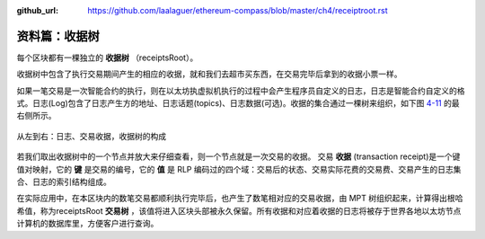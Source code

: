:github_url: https://github.com/laalaguer/ethereum-compass/blob/master/ch4/receiptroot.rst

资料篇：收据树
=================================

每个区块都有一棵独立的 **收据树** （receiptsRoot）。

收据树中包含了执行交易期间产生的相应的收据，就和我们去超市买东西，在交易完毕后拿到的收据小票一样。

如果一笔交易是一次智能合约的执行，则在以太坊执虚拟机执行的过程中会产生程序员自定义的日志，日志是智能合约自定义的格式。日志(Log)包含了日志产生方的地址、日志话题(topics)、日志数据(可选)。收据的集合通过一棵树来组织，如下图 4-11_ 的最右侧所示。

.. _4-11:
.. figure:: /img/Picture41.png
   :align: center
   :width: 700 px

   从左到右：日志、交易收据，收据树的构成


若我们取出收据树中的一个节点并放大来仔细查看，则一个节点就是一次交易的收据。
交易 **收据** (transaction receipt)是一个键值对映射，它的 **键** 是交易的编号，它的 **值** 是 RLP 编码过的四个域：交易后的状态、交易实际花费的交易费、交易产生的日志集合、日志的索引结构组成。

在实际应用中，在本区块内的数笔交易都顺利执行完毕后，也产生了数笔相对应的交易收据，由 MPT 树组织起来，计算得出根哈希值，称为receiptsRoot **交易树** ，该值将进入区块头部被永久保留。所有收据和对应着收据的日志将被存于世界各地以太坊节点计算机的数据库里，方便客户进行查询。